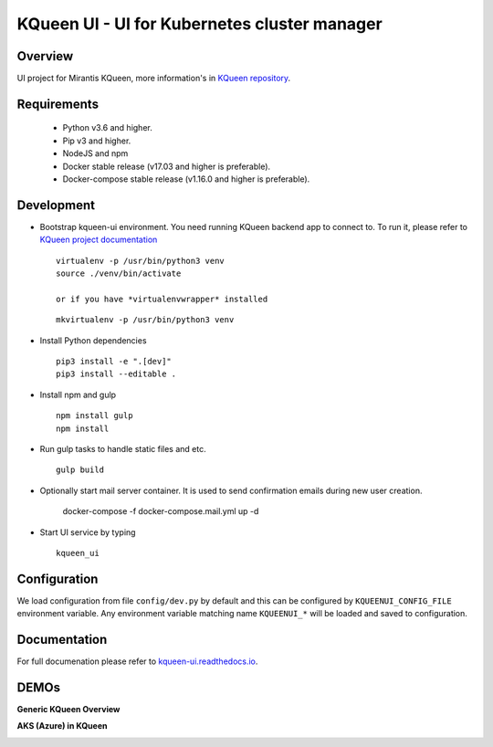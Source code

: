 KQueen UI - UI for Kubernetes cluster manager
=============================================

.. image:: https://travis-ci.org/Mirantis/kqueen-ui.svg?branch=master
    :target: https://travis-ci.org/Mirantis/kqueen-ui

.. image:: https://coveralls.io/repos/github/Mirantis/kqueen-ui/badge.svg?branch=master
    :target: https://coveralls.io/github/Mirantis/kqueen-ui?branch=master

.. image:: https://readthedocs.org/projects/kqueen-ui/badge/?version=latest
    :target: http://kqueen-ui.readthedocs.io/en/latest/

Overview
--------

UI project for Mirantis KQueen, more information's in `KQueen repository <https://github.com/Mirantis/kqueen>`_.


Requirements
------------

 -  Python v3.6 and higher.
 -  Pip v3 and higher.
 -  NodeJS and npm
 -  Docker stable release (v17.03 and higher is preferable).
 -  Docker-compose stable release (v1.16.0 and higher is preferable).


Development
-----------

- Bootstrap kqueen-ui environment. You need running KQueen backend app to connect to.
  To run it, please refer to `KQueen project documentation <https://github.com/Mirantis/kqueen/blob/master/README.rst>`_

  ::

    virtualenv -p /usr/bin/python3 venv
    source ./venv/bin/activate

    or if you have *virtualenvwrapper* installed

  ::

    mkvirtualenv -p /usr/bin/python3 venv

- Install Python dependencies

  ::

    pip3 install -e ".[dev]"
    pip3 install --editable .

- Install npm and gulp

  ::

    npm install gulp
    npm install

- Run gulp tasks to handle static files and etc.

  ::

    gulp build

- Optionally start mail server container. It is used to send confirmation emails during new user creation.

    docker-compose -f docker-compose.mail.yml up -d

- Start UI service by typing

  ::

    kqueen_ui

Configuration
-------------

We load configuration from file ``config/dev.py`` by default and this
can be configured by ``KQUEENUI_CONFIG_FILE`` environment variable. Any
environment variable matching name ``KQUEENUI_*`` will be loaded and saved
to configuration.

Documentation
-------------

For full documenation please refer to
`kqueen-ui.readthedocs.io <http://kqueen-ui.readthedocs.io>`__.

DEMOs
-----

**Generic KQueen Overview**

.. image:: https://img.youtube.com/vi/PCAwCxPQc2A/0.jpg
   :target: https://www.youtube.com/watch?v=PCAwCxPQc2A&t=1s

**AKS (Azure) in KQueen**

.. image:: https://img.youtube.com/vi/xHydnJGcs2k/0.jpg
   :target: https://youtu.be/xHydnJGcs2k
